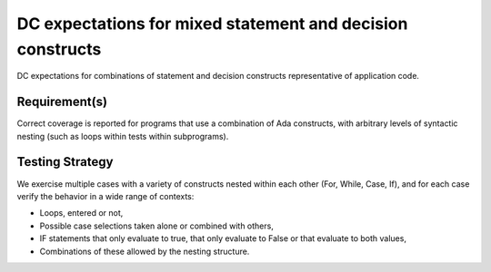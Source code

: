 DC expectations for mixed statement and decision constructs
============================================================

DC expectations for combinations of statement and decision constructs
representative of application code.


Requirement(s)
--------------


Correct coverage is reported for programs that use a combination of
Ada constructs, with arbitrary levels of syntactic nesting
(such as loops within tests within subprograms).


Testing Strategy
----------------



We exercise multiple cases with a variety of
constructs nested within each other (For, While, Case, If), and for each case
verify the behavior in a wide range of contexts:

* Loops, entered or not,

* Possible case selections taken alone or combined with others,

* IF statements that only evaluate to true, that only evaluate to False
  or that evaluate to both values,

* Combinations of these allowed by the nesting structure.


.. qmlink:: TCIndexImporter

   *



